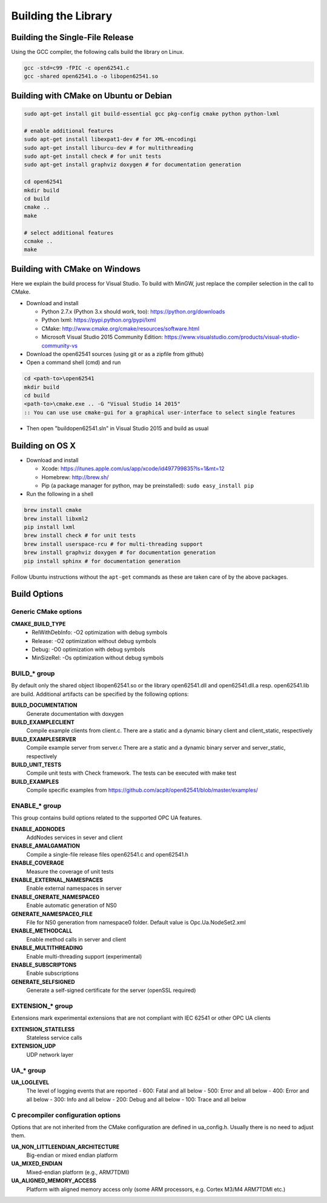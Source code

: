 Building the Library
====================

Building the Single-File Release
--------------------------------

Using the GCC compiler, the following calls build the library on Linux.

.. code-block:: bash

   gcc -std=c99 -fPIC -c open62541.c
   gcc -shared open62541.o -o libopen62541.so
   

Building with CMake on Ubuntu or Debian
---------------------------------------

.. code-block:: bash
   
   sudo apt-get install git build-essential gcc pkg-config cmake python python-lxml

   # enable additional features
   sudo apt-get install libexpat1-dev # for XML-encodingi
   sudo apt-get install liburcu-dev # for multithreading
   sudo apt-get install check # for unit tests
   sudo apt-get install graphviz doxygen # for documentation generation

   cd open62541
   mkdir build
   cd build
   cmake ..
   make

   # select additional features
   ccmake ..
   make

Building with CMake on Windows
------------------------------

Here we explain the build process for Visual Studio. To build with MinGW, just
replace the compiler selection in the call to CMake.

- Download and install

  - Python 2.7.x (Python 3.x should work, too): https://python.org/downloads
  - Python lxml: https://pypi.python.org/pypi/lxml
  - CMake: http://www.cmake.org/cmake/resources/software.html
  - Microsoft Visual Studio 2015 Community Edition: https://www.visualstudio.com/products/visual-studio-community-vs
    
- Download the open62541 sources (using git or as a zipfile from github)
- Open a command shell (cmd) and run

.. code-block:: bat

   cd <path-to>\open62541
   mkdir build
   cd build
   <path-to>\cmake.exe .. -G "Visual Studio 14 2015"
   :: You can use use cmake-gui for a graphical user-interface to select single features

- Then open "build\open62541.sln" in Visual Studio 2015 and build as usual

Building on OS X
----------------

- Download and install

  - Xcode: https://itunes.apple.com/us/app/xcode/id497799835?ls=1&mt=12
  - Homebrew: http://brew.sh/
  - Pip (a package manager for python, may be preinstalled): ``sudo easy_install pip``

- Run the following in a shell

.. code-block:: bash

   brew install cmake
   brew install libxml2
   pip install lxml
   brew install check # for unit tests
   brew install userspace-rcu # for multi-threading support
   brew install graphviz doxygen # for documentation generation
   pip install sphinx # for documentation generation

Follow Ubuntu instructions without the ``apt-get`` commands as these are taken care of by the above packages.
   
Build Options
-------------

Generic CMake options
~~~~~~~~~~~~~~~~~~~~~

**CMAKE_BUILD_TYPE**
  - RelWithDebInfo: -O2 optimization with debug symbols
  - Release: -O2 optimization without debug symbols
  - Debug: -O0 optimization with debug symbols
  - MinSizeRel: -Os optimization without debug symbols

BUILD_* group
~~~~~~~~~~~~~

By default only the shared object libopen62541.so or the library open62541.dll
and open62541.dll.a resp. open62541.lib are build. Additional artifacts can be
specified by the following options:

**BUILD_DOCUMENTATION**
   Generate documentation with doxygen
**BUILD_EXAMPLECLIENT**
   Compile example clients from client.c. There are a static and a dynamic binary client and client_static, respectively
**BUILD_EXAMPLESERVER**
   Compile example server from server.c There are a static and a dynamic binary server and server_static, respectively
**BUILD_UNIT_TESTS**
   Compile unit tests with Check framework. The tests can be executed with make test
**BUILD_EXAMPLES**
   Compile specific examples from https://github.com/acplt/open62541/blob/master/examples/

ENABLE_* group
~~~~~~~~~~~~~~

This group contains build options related to the supported OPC UA features.

**ENABLE_ADDNODES**
   AddNodes services in sever and client
**ENABLE_AMALGAMATION**
   Compile a single-file release files open62541.c and open62541.h
**ENABLE_COVERAGE**
   Measure the coverage of unit tests
**ENABLE_EXTERNAL_NAMESPACES**
   Enable external namespaces in server
**ENABLE_GNERATE_NAMESPACE0**
   Enable automatic generation of NS0
**GENERATE_NAMESPACE0_FILE**
   File for NS0 generation from namespace0 folder. Default value is Opc.Ua.NodeSet2.xml
**ENABLE_METHODCALL**
   Enable method calls in server and client
**ENABLE_MULTITHREADING**
   Enable multi-threading support (experimental)
**ENABLE_SUBSCRIPTONS**
   Enable subscriptions
**GENERATE_SELFSIGNED**
   Generate a self-signed certificate for the server (openSSL required)

EXTENSION_* group
~~~~~~~~~~~~~~~~~

Extensions mark experimental extensions that are not compliant with IEC 62541 or
other OPC UA clients

**EXTENSION_STATELESS**
   Stateless service calls
**EXTENSION_UDP**
   UDP network layer

UA_* group
~~~~~~~~~~

**UA_LOGLEVEL**
   The level of logging events that are reported
   - 600: Fatal and all below
   - 500: Error and all below
   - 400: Error and all below
   - 300: Info and all below
   - 200: Debug and all below
   - 100: Trace and all below

C precompiler configuration options
~~~~~~~~~~~~~~~~~~~~~~~~~~~~~~~~~~~

Options that are not inherited from the CMake configuration are defined in
ua_config.h. Usually there is no need to adjust them.

**UA_NON_LITTLEENDIAN_ARCHITECTURE**
   Big-endian or mixed endian platform
**UA_MIXED_ENDIAN**
   Mixed-endian platform (e.g., ARM7TDMI)
**UA_ALIGNED_MEMORY_ACCESS**
   Platform with aligned memory access only (some ARM processors, e.g. Cortex M3/M4 ARM7TDMI etc.)
